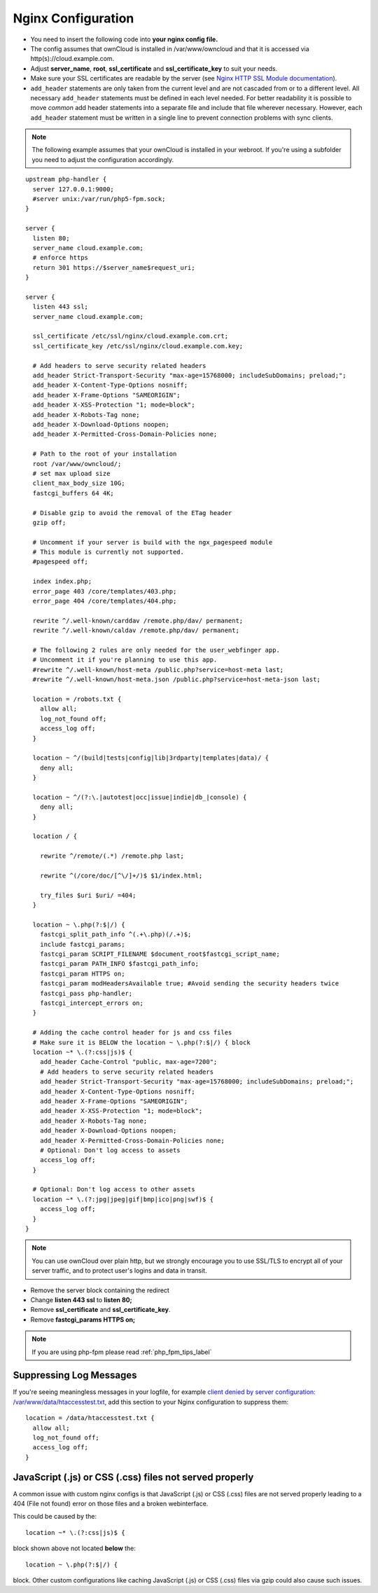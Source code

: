 .. _nginx_configuration_example:

===================
Nginx Configuration
===================

-  You need to insert the following code into **your nginx config file.**
-  The config assumes that ownCloud is installed in /var/www/owncloud and
   that it is accessed via http(s)://cloud.example.com.
-  Adjust **server_name**, **root**, **ssl_certificate** and
   **ssl_certificate_key** to suit your needs.
-  Make sure your SSL certificates are readable by the server (see `Nginx HTTP
   SSL Module documentation <http://wiki.nginx.org/HttpSslModule>`_).
-  ``add_header`` statements are only taken from the current level and are not cascaded
   from or to a different level. All necessary ``add_header`` statements must be defined
   in each level needed. For better readability it is possible to move *common* add
   header statements into a separate file and include that file wherever necessary.
   However, each ``add_header`` statement must be written in a single line to prevent
   connection problems with sync clients.

.. note:: The following example assumes that your ownCloud is installed in
   your webroot. If you're using a subfolder you need to adjust the configuration
   accordingly.

::

  upstream php-handler {
    server 127.0.0.1:9000;
    #server unix:/var/run/php5-fpm.sock;
  }

  server {
    listen 80;
    server_name cloud.example.com;
    # enforce https
    return 301 https://$server_name$request_uri;
  }

  server {
    listen 443 ssl;
    server_name cloud.example.com;

    ssl_certificate /etc/ssl/nginx/cloud.example.com.crt;
    ssl_certificate_key /etc/ssl/nginx/cloud.example.com.key;

    # Add headers to serve security related headers
    add_header Strict-Transport-Security "max-age=15768000; includeSubDomains; preload;";
    add_header X-Content-Type-Options nosniff;
    add_header X-Frame-Options "SAMEORIGIN";
    add_header X-XSS-Protection "1; mode=block";
    add_header X-Robots-Tag none;
    add_header X-Download-Options noopen;
    add_header X-Permitted-Cross-Domain-Policies none;

    # Path to the root of your installation
    root /var/www/owncloud/;
    # set max upload size
    client_max_body_size 10G;
    fastcgi_buffers 64 4K;

    # Disable gzip to avoid the removal of the ETag header
    gzip off;

    # Uncomment if your server is build with the ngx_pagespeed module
    # This module is currently not supported.
    #pagespeed off;

    index index.php;
    error_page 403 /core/templates/403.php;
    error_page 404 /core/templates/404.php;

    rewrite ^/.well-known/carddav /remote.php/dav/ permanent;
    rewrite ^/.well-known/caldav /remote.php/dav/ permanent;

    # The following 2 rules are only needed for the user_webfinger app.
    # Uncomment it if you're planning to use this app.
    #rewrite ^/.well-known/host-meta /public.php?service=host-meta last;
    #rewrite ^/.well-known/host-meta.json /public.php?service=host-meta-json last;

    location = /robots.txt {
      allow all;
      log_not_found off;
      access_log off;
    }

    location ~ ^/(build|tests|config|lib|3rdparty|templates|data)/ {
      deny all;
    }

    location ~ ^/(?:\.|autotest|occ|issue|indie|db_|console) {
      deny all;
    }

    location / {

      rewrite ^/remote/(.*) /remote.php last;

      rewrite ^(/core/doc/[^\/]+/)$ $1/index.html;

      try_files $uri $uri/ =404;
    }

    location ~ \.php(?:$|/) {
      fastcgi_split_path_info ^(.+\.php)(/.+)$;
      include fastcgi_params;
      fastcgi_param SCRIPT_FILENAME $document_root$fastcgi_script_name;
      fastcgi_param PATH_INFO $fastcgi_path_info;
      fastcgi_param HTTPS on;
      fastcgi_param modHeadersAvailable true; #Avoid sending the security headers twice
      fastcgi_pass php-handler;
      fastcgi_intercept_errors on;
    }

    # Adding the cache control header for js and css files
    # Make sure it is BELOW the location ~ \.php(?:$|/) { block
    location ~* \.(?:css|js)$ {
      add_header Cache-Control "public, max-age=7200";
      # Add headers to serve security related headers
      add_header Strict-Transport-Security "max-age=15768000; includeSubDomains; preload;";
      add_header X-Content-Type-Options nosniff;
      add_header X-Frame-Options "SAMEORIGIN";
      add_header X-XSS-Protection "1; mode=block";
      add_header X-Robots-Tag none;
      add_header X-Download-Options noopen;
      add_header X-Permitted-Cross-Domain-Policies none;
      # Optional: Don't log access to assets
      access_log off;
    }

    # Optional: Don't log access to other assets
    location ~* \.(?:jpg|jpeg|gif|bmp|ico|png|swf)$ {
      access_log off;
    }
  }

.. note:: You can use ownCloud over plain http, but we strongly encourage you to
          use SSL/TLS to encrypt all of your server traffic, and to protect
          user's logins and data in transit.

-  Remove the server block containing the redirect
-  Change **listen 443 ssl** to **listen 80;**
-  Remove **ssl_certificate** and **ssl_certificate_key**.
-  Remove **fastcgi_params HTTPS on;**

.. note:: If you are using php-fpm please read :ref:`php_fpm_tips_label`

Suppressing Log Messages
------------------------

If you're seeing meaningless messages in your logfile, for example `client
denied by server configuration: /var/www/data/htaccesstest.txt
<https://forum.owncloud.org/viewtopic.php?f=17&t=20217>`_, add this section to
your Nginx configuration to suppress them::

        location = /data/htaccesstest.txt {
          allow all;
          log_not_found off;
          access_log off;
        }

JavaScript (.js) or CSS (.css) files not served properly
--------------------------------------------------------

A common issue with custom nginx configs is that JavaScript (.js)
or CSS (.css) files are not served properly leading to a 404 (File not found)
error on those files and a broken webinterface.

This could be caused by the::

        location ~* \.(?:css|js)$ {

block shown above not located **below** the::

        location ~ \.php(?:$|/) {

block. Other custom configurations like caching JavaScript (.js)
or CSS (.css) files via gzip could also cause such issues.
